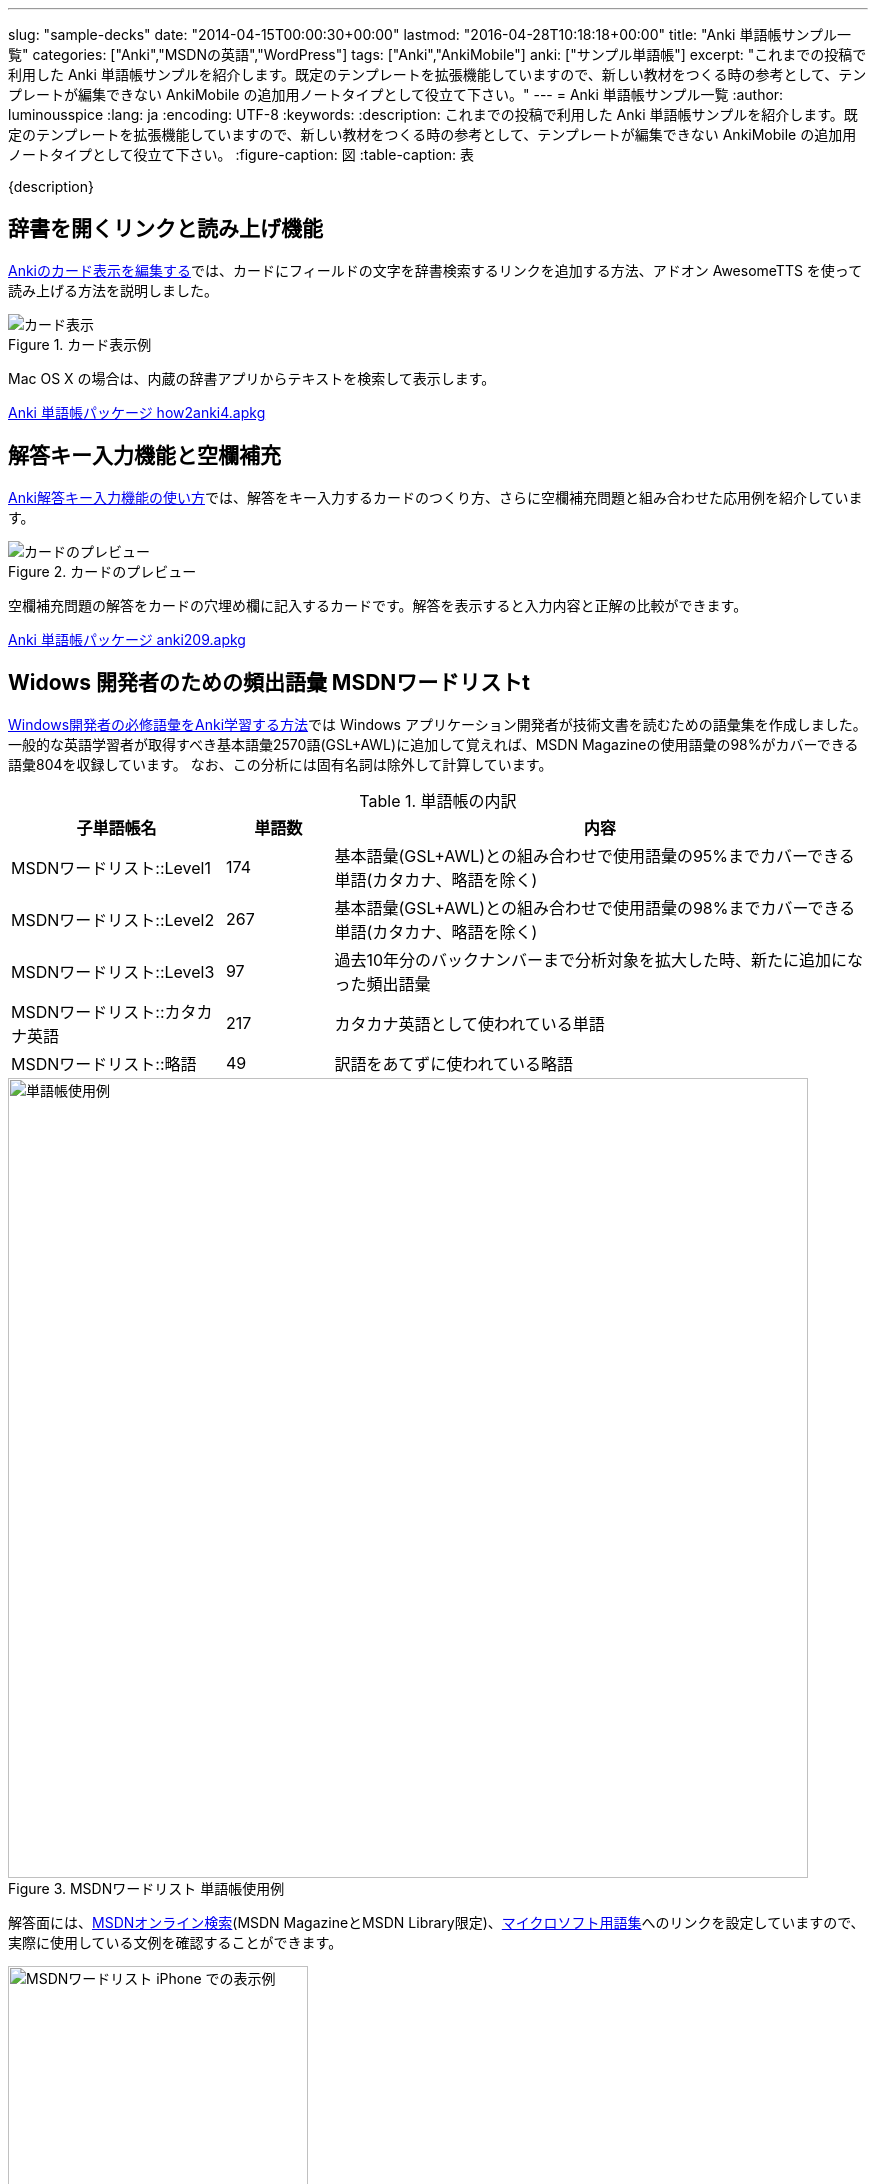 ---
slug: "sample-decks"
date: "2014-04-15T00:00:30+00:00"
lastmod: "2016-04-28T10:18:18+00:00"
title: "Anki 単語帳サンプル一覧"
categories: ["Anki","MSDNの英語","WordPress"]
tags: ["Anki","AnkiMobile"]
anki: ["サンプル単語帳"]
excerpt: "これまでの投稿で利用した Anki 単語帳サンプルを紹介します。既定のテンプレートを拡張機能していますので、新しい教材をつくる時の参考として、テンプレートが編集できない AnkiMobile の追加用ノートタイプとして役立て下さい。"
---
= Anki 単語帳サンプル一覧
:author: luminousspice
:lang: ja
:encoding: UTF-8
:keywords:
:description: これまでの投稿で利用した Anki 単語帳サンプルを紹介します。既定のテンプレートを拡張機能していますので、新しい教材をつくる時の参考として、テンプレートが編集できない AnkiMobile の追加用ノートタイプとして役立て下さい。
:figure-caption: 図
:table-caption: 表

////
http://rightstuff.luminousspice.com/sample-decks/
////

{description}

== 辞書を開くリンクと読み上げ機能

link:/how-to-edit-cards/[Ankiのカード表示を編集する]では、カードにフィールドの文字を辞書検索するリンクを追加する方法、アドオン AwesomeTTS を使って読み上げる方法を説明しました。

.カード表示例
image::/images/how2anki_4_13.png["カード表示"]

Mac OS X の場合は、内蔵の辞書アプリからテキストを検索して表示します。

+++<a class="btn" href="/apkg/how2anki4.apkg" rel="nofollow"  onclick="ga('send', 'event', 'Downloads', 'AKPG', 'Ankiのカード表示を編集する');"> Anki 単語帳パッケージ how2anki4.apkg</a>+++

== 解答キー入力機能と空欄補充

link:/type_answer/[Anki解答キー入力機能の使い方]では、解答をキー入力するカードのつくり方、さらに空欄補充問題と組み合わせた応用例を紹介しています。

.カードのプレビュー
image::/images/anki209_5.png["カードのプレビュー"]

空欄補充問題の解答をカードの穴埋め欄に記入するカードです。解答を表示すると入力内容と正解の比較ができます。

+++<a class="btn" href="/apkg/anki209.apkg" rel="nofollow"  onclick="ga('send', 'event', 'Downloads', 'AKPG', 'Anki解答キー入力機能の使い方');"> Anki 単語帳パッケージ anki209.apkg</a>+++

== Widows 開発者のための頻出語彙 MSDNワードリストt

link:/frequent-words-in-msdn/[Windows開発者の必修語彙をAnki学習する方法]では Windows アプリケーション開発者が技術文書を読むための語彙集を作成しました。
一般的な英語学習者が取得すべき基本語彙2570語(GSL+AWL)に追加して覚えれば、MSDN Magazineの使用語彙の98%がカバーできる語彙804を収録しています。
なお、この分析には固有名詞は除外して計算しています。

.単語帳の内訳
[frame="topbot",cols="2,1,5",grid="rows",format="csv",options="header"]
|====
子単語帳名,単語数,内容
MSDNワードリスト::Level1,174,基本語彙(GSL+AWL)との組み合わせで使用語彙の95%までカバーできる単語(カタカナ、略語を除く)
MSDNワードリスト::Level2,267,基本語彙(GSL+AWL)との組み合わせで使用語彙の98%までカバーできる単語(カタカナ、略語を除く)
MSDNワードリスト::Level3,97,過去10年分のバックナンバーまで分析対象を拡大した時、新たに追加になった頻出語彙
MSDNワードリスト::カタカナ英語,217,カタカナ英語として使われている単語
MSDNワードリスト::略語,49,訳語をあてずに使われている略語
|====

.MSDNワードリスト 単語帳使用例
image::/images/sample_deck_msdnwl.png["単語帳使用例" width="800"]

解答面には、link:http://social.msdn.microsoft.com/Search/en-us?query=retrieve&refinement=118%2C117&ac=2[MSDNオンライン検索](MSDN MagazineとMSDN Library限定)、link:http://www.microsoft.com/Language/ja-jp/Search.aspx?sString=retrieve&langID=ja-jp[マイクロソフト用語集]へのリンクを設定していますので、実際に使用している文例を確認することができます。

.MSDNワードリスト iPhone での表示例
image::/images/sample-decks-msdnwl.png["MSDNワードリスト iPhone での表示例",width="300"]

+++<a class="btn" href="http://nossl.ankiweb.net/shared/download/722400168" rel="nofollow"  onclick="ga('send', 'event', 'Downloads', 'AKPG', 'MSDNワードリスト');"> Anki 単語帳パッケージ</a>+++

== WordPress 開発者のための WordPress Codex 頻出語彙

link:/frequent-words-in-wordpress-codex/[WordPress Codexの英語 WordPress開発者のためのAnki単語帳]では、WordPress 開発者が技術文書を読むための語彙集を作成しました。
一般的な英語学習者が取得すべき基本語彙2570語(GSL+AWL)に追加して覚えれば、WordPress Codex の使用語彙の98%がカバーできる語彙445を収録しています。
なお、この分析には固有名詞は除外して計算しています。

.単語帳の内訳
[frame="topbot",cols="2,2,4",grid="rows",format="csv",options="header"]
|====
タグ名,単語数,内容
WPCX1,205,頻出2000語と学術語彙(AWL)との組み合わせで使用語彙の95%までカバーできる単語
WPCX2,241,頻出2000語と学術語彙(AWL)との組み合わせで使用語彙の98%までカバーできる単語
|====

.WordPress Codex Word List 単語帳使用例
image::/images/sample_deck_wpcxwl.png["単語帳使用例" width="800"]

解答面には、link:http://codex.wordpress.org/[WordPress Codex]へのリンクを設定していますので、実際に使用している文例を確認することができます。

+++<a class="btn" href="/apkg/wpcxwl.apkg" rel="nofollow"  onclick="ga('send', 'event', 'Downloads', 'AKPG', 'WordPress Codexワードリスト');"> Anki 単語帳パッケージ wpcxwl.apkg</a>+++

== 追加用ノートタイプとしての共有単語帳

これまで紹介してサンプル以外にも、記事制作のために作成した単語帳を AnkiWeb で公開しています。
ノートタイプ作成のひな形や、ノートタイプを新規追加編集できない AnkiMobile  ユーザーが追加ノートタイプとしても使えるよう、機能別に分類して紹介します。

=== 基本 (Basic) ノートタイプ

表に問題、裏に解答を表示する最も単純なノートタイプです。下の三点とも公開情報を元にしてテキストファイルを一括登録して作成しました。

==== 歌舞伎の演目名

このノートタイプは、和暦と西暦のフィールドの数を追加しています。フィールドを追加してレイアウトする場合の参考にお使いください。

link:/ankimobile-survival-guide/[iPhone ユーザーのための AnkiMobile サバイバルガイド]はこの単語帳を利用して作成しました。

.歌舞伎の演目名
image::/images/how-to-ankimobile-theme-dark.png["歌舞伎の演目名",width="300"]

+++<a class="btn" href="http://nossl.ankiweb.net/shared/download/818749478" rel="nofollow"  onclick="ga('send', 'event', 'Downloads', 'AKPG', '歌舞伎の演目名');">歌舞伎の演目名 Anki 単語帳パッケージ</a>+++ link:https://ankiweb.net/shared/info/818749478[この単語帳の説明]

==== 航空用語集

このノートタイプでは、三つのフィールドそれぞれにスタイルシートを使って文字の大きさの書式設定しています。ノートタイプでの CSS の使い方の参考にお使いください。

.航空用語集
image::/images/sample-decks-aviation-term.png["航空用語集",width="300"]

+++<a class="btn" href="http://nossl.ankiweb.net/shared/download/818749478" rel="nofollow"  onclick="ga('send', 'event', 'Downloads', 'AKPG', '航空用語集');">航空用語集 Anki 単語帳パッケージ</a>+++ link:https://ankiweb.net/shared/info/1880478902[この単語帳の説明]

==== GitHubチートシート

この単語帳では、ノートの一部に HTML の `code`、`pre` 要素でコードブロックをマークアップし、CSS で書式設定しています。

.GitHubチートシート
image::/images/sample-decks-github-sheet.png["GitHubチートシート",width="300"]

+++<a class="btn" href="http://nossl.ankiweb.net/shared/download/1880478902" rel="nofollow"  onclick="ga('send', 'event', 'Downloads', 'AKPG', 'GitHubチートシート');">GitHubチートシート Anki 単語帳パッケージ</a>+++ link:https://ankiweb.net/shared/info/1205685053[この単語帳の説明]

=== 基本 + 外部リンク

外部リンクを一つカードに表示する最も単純なカードです。リンク先は URL フィールドに保存します。

.Ankiの基礎知識
image::/images/sample-decks-anki-basics.png["Ankiの基礎知識",width="300"]

+++<a class="btn" href="http://nossl.ankiweb.net/shared/download/206033178" rel="nofollow"  onclick="ga('send', 'event', 'Downloads', 'AKPG', 'Ankiの基礎知識');">Ankiの基礎知識 Anki 単語帳パッケージ</a>+++ link:https://ankiweb.net/shared/info/206033178[この単語帳の説明]

=== 基本 + ルビ

HTML5 ルビ機能を利用した単語帳です。ルビのタグはテンプレートではなく、ノートに直接書き込んでいます。
国語や歴史のカードで漢字にフリガナを振るときの参考にお使いください。

==== 数え方・数助詞

link:/how-to-use-ankimobile/[iPhone ユーザーのためのはじめての Anki]で利用しているサンプル単語帳です。

.数え方・数助詞
image::/images/am-learn.png["数え方・数助詞",width="300"]

+++<a class="btn" href="http://nossl.ankiweb.net/shared/download/1112109660" rel="nofollow"  onclick="ga('send', 'event', 'Downloads', 'AKPG', '数え方・数助詞');">数え方・数助詞 Anki 単語帳パッケージ</a>+++ link:https://ankiweb.net/shared/info/1112109660[この単語帳の説明]

==== 宮内庁用語集

前の単語帳よりも詳細にルビを振った単語帳です。

.宮内庁用語集
image::/images/sample-decks-kunaicho.png["宮内庁用語集",width="300"]

+++<a class="btn" href="http://nossl.ankiweb.net/shared/download/25909930" rel="nofollow"  onclick="ga('send', 'event', 'Downloads', 'AKPG', '宮内庁用語集');">宮内庁用語集 Anki 単語帳パッケージ</a>+++ link:https://ankiweb.net/shared/info/25909930[この単語帳の説明]

=== 基本 (裏面カード付き) ノートタイプ

このノートタイプを使うと、自動的に表裏反転したカードを二枚作成します。カード枚数はノートの数の二倍になります。

.反意語・対義語
image::/images/sample-decks-hantaigo.png["反意語・対義語",width="300"]

+++<a class="btn" href="http://nossl.ankiweb.net/shared/download/135130229" rel="nofollow"  onclick="ga('send', 'event', 'Downloads', 'AKPG', '反意語・対義語');">反意語・対義語 Anki 単語帳パッケージ</a>+++ link:https://ankiweb.net/shared/info/135130229[この単語帳の説明]

=== 穴埋め (Cloze) ノートタイプ

穴埋めノートタイプの単語帳の内容を見ると、Anki のノートに穴埋めを設定するコツを学ぶのに役立ちます。

==== 摂氏華氏温度対応

穴埋め機能を使った単純なカードです。表計算ソフトで対応表を作成してから一括登録しました。

.摂氏華氏温度対応
image::/images/sample-decks-cf.png["摂氏華氏温度対応",width="300"]

+++<a class="btn" href="http://nossl.ankiweb.net/shared/download/928657053" rel="nofollow"  onclick="ga('send', 'event', 'Downloads', 'AKPG', '摂氏華氏温度対応');">摂氏華氏温度対応 Anki 単語帳パッケージ</a>+++ link:https://ankiweb.net/shared/info/928657053[この単語帳の説明]

==== 日本史資料

長文の史料に穴埋め設定をしました。 テキストデータのまま穴埋め用タグを設定し、一括登録したものです。
十七条憲法、武家諸法度、五箇条の御誓文について一つの単語帳のサブ単語帳として配布しています。

.日本史資料 五箇条の御誓文
image::/images/sample-decks-gokajyo.png["日本史資料 五箇条の御誓文",width="300"]

+++<a class="btn" href="http://nossl.ankiweb.net/shared/download/69487830" rel="nofollow"  onclick="ga('send', 'event', 'Downloads', 'AKPG', '日本史資料 五箇条の御誓文');">五箇条の御誓文 Anki 単語帳パッケージ</a>+++ link:https://ankiweb.net/shared/info/69487830[この単語帳の説明] +

+++<a class="btn" href="http://nossl.ankiweb.net/shared/download/1639232676" rel="nofollow"  onclick="ga('send', 'event', 'Downloads', 'AKPG', '日本史資料 武家諸法度');">武家諸法度 Anki 単語帳パッケージ</a>+++ link:https://ankiweb.net/shared/info/1351395850[この単語帳の説明] +

+++<a class="btn" href="http://nossl.ankiweb.net/shared/download/1351395850" rel="nofollow"  onclick="ga('send', 'event', 'Downloads', 'AKPG', '日本史資料 十七条憲法');">十七条憲法 Anki 単語帳パッケージ</a>+++ link:https://ankiweb.net/shared/info/1639232676[この単語帳の説明] +

==== 救急診療に役立つ暗記メモ集

一枚のカードに複数の穴埋めを設定している複雑なカードです。この単語帳の内容はlink:/ems-mnemonics/[Anki 単語帳: 救急診療に役立つ暗記メモ集]で説明しています。

.救急診療に役立つ暗記メモ集
image::/images/sample-decks-ems-nemonics.png["救急診療に役立つ暗記メモ集"]
+++<a class="btn" href="http://nossl.ankiweb.net/shared/download/697716450" rel="nofollow"  onclick="ga('send', 'event', 'Downloads', 'AKPG', '救急診療に役立つ暗記メモ集');">救急診療に役立つ暗記メモ集 Anki 単語帳パッケージ</a>+++ link:https://ankiweb.net/shared/info/697716450[この単語帳の説明]

==== 航空英語能力証明

音声データの内容を穴埋め問題で確認するカードです。AnkiWeb 上でも利用できるカードです。

.航空英語能力証明
image::/images/sample-decks-aviation-english.png["航空英語能力証明",width="300"]
+++<a class="btn" href="http://nossl.ankiweb.net/shared/download/740650993" rel="nofollow"  onclick="ga('send', 'event', 'Downloads', 'AKPG', '航空英語能力証明');">航空英語能力証明 Anki 単語帳パッケージ</a>+++ link:https://ankiweb.net/shared/info/740650993[この単語帳の説明]

=== iOS によるテキスト読み上げ

link:https://ankiweb.net/shared/info/810249417[Speech Text template for iOS (AnkiMobile)]は、iOS の読み上げ機能を使ってフィールドのテキストを読み上げるノートタイプです。日本語、英語、米語、フランス語、ドイツ語の読み上げノートタイプを用意しました。他の言語に対応するにはlink:/speech-text-on-ankimobile/[iPhone 版 Anki でテキストを読み上げるには]をご覧下さい。

.ノートタイプ選択
image::/images/add-note.png[ノートタイプ選択]

+++<a class="btn" href="http://nossl.ankiweb.net/shared/download/810249417" rel="nofollow"  onclick="ga('send', 'event', 'Downloads', 'AKPG', 'Speech Text template');">Speech Text template Anki 単語帳パッケージ</a>+++ link:https://ankiweb.net/shared/info/810249417[この単語帳の説明]

== 更新情報

2014/04/15: 初出 +
2016/04/28: 追加 AnkiWeb 公開分 +
